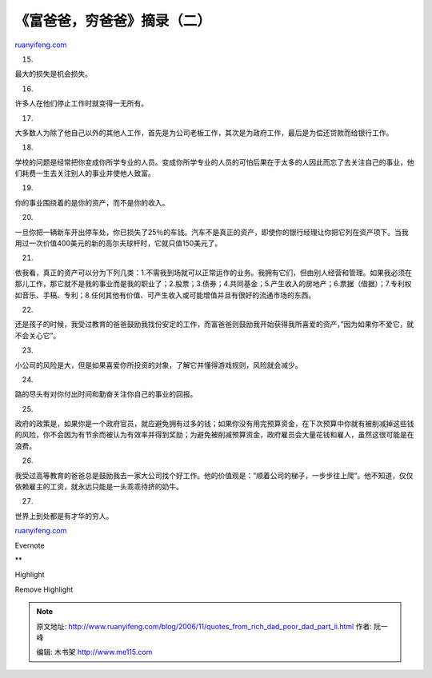 .. _200611_quotes_from_rich_dad_poor_dad_part_ii:

《富爸爸，穷爸爸》摘录（二）
===============================================

`ruanyifeng.com <http://www.ruanyifeng.com/blog/2006/11/quotes_from_rich_dad_poor_dad_part_ii.html>`__

15.

最大的损失是机会损失。

16.

许多人在他们停止工作时就变得一无所有。

17.

大多数人为除了他自己以外的其他人工作，首先是为公司老板工作，其次是为政府工作，最后是为偿还贷款而给银行工作。

18.

学校的问题是经常把你变成你所学专业的人员。变成你所学专业的人员的可怕后果在于太多的人因此而忘了去关注自己的事业，他们耗费一生去关注别人的事业并使他人致富。

19.

你的事业围绕着的是你的资产，而不是你的收入。

20.

一旦你把一辆新车开出停车处，你已损失了25％的车钱。汽车不是真正的资产，即使你的银行经理让你把它列在资产项下。当我用过一次价值400美元的新的高尔夫球杆时，它就只值150美元了。

21.

依我看，真正的资产可以分为下列几类：1.不需我到场就可以正常运作的业务。我拥有它们，但由别人经营和管理。如果我必须在那儿工作，那它就不是我的事业而是我的职业了；2.股票；3.债券；4.共同基金；5.产生收入的房地产；6.票据（借据）；7.专利权如音乐、手稿、专利；8.任何其他有价值、可产生收入或可能增值并且有很好的流通市场的东西。

22.

还是孩子的时候，我受过教育的爸爸鼓励我找份安定的工作，而富爸爸则鼓励我开始获得我所喜爱的资产，”因为如果你不爱它，就不会关心它”。

23.

小公司的风险是大，但是如果喜爱你所投资的对象，了解它并懂得游戏规则，风险就会减少。

24.

路的尽头有对你付出时间和勤奋关注你自己的事业的回报。

25.

政府的政策是，如果你是一个政府官员，就应避免拥有过多的钱；如果你没有用完预算资金，在下次预算中你就有被削减掉这些钱的风险，你不会因为有节余而被认为有效率并得到奖励；为避免被削减预算资金，政府雇员会大量花钱和雇人，虽然这很可能是在浪费。

26.

我受过高等教育的爸爸总是鼓励我去一家大公司找个好工作。他的价值观是：”顺着公司的梯子，一步步往上爬”。他不知道，仅仅依赖雇主的工资，就永远只能是一头乖乖待挤的奶牛。

27.

世界上到处都是有才华的穷人。

`ruanyifeng.com <http://www.ruanyifeng.com/blog/2006/11/quotes_from_rich_dad_poor_dad_part_ii.html>`__

Evernote

**

Highlight

Remove Highlight

.. note::
    原文地址: http://www.ruanyifeng.com/blog/2006/11/quotes_from_rich_dad_poor_dad_part_ii.html 
    作者: 阮一峰 

    编辑: 木书架 http://www.me115.com